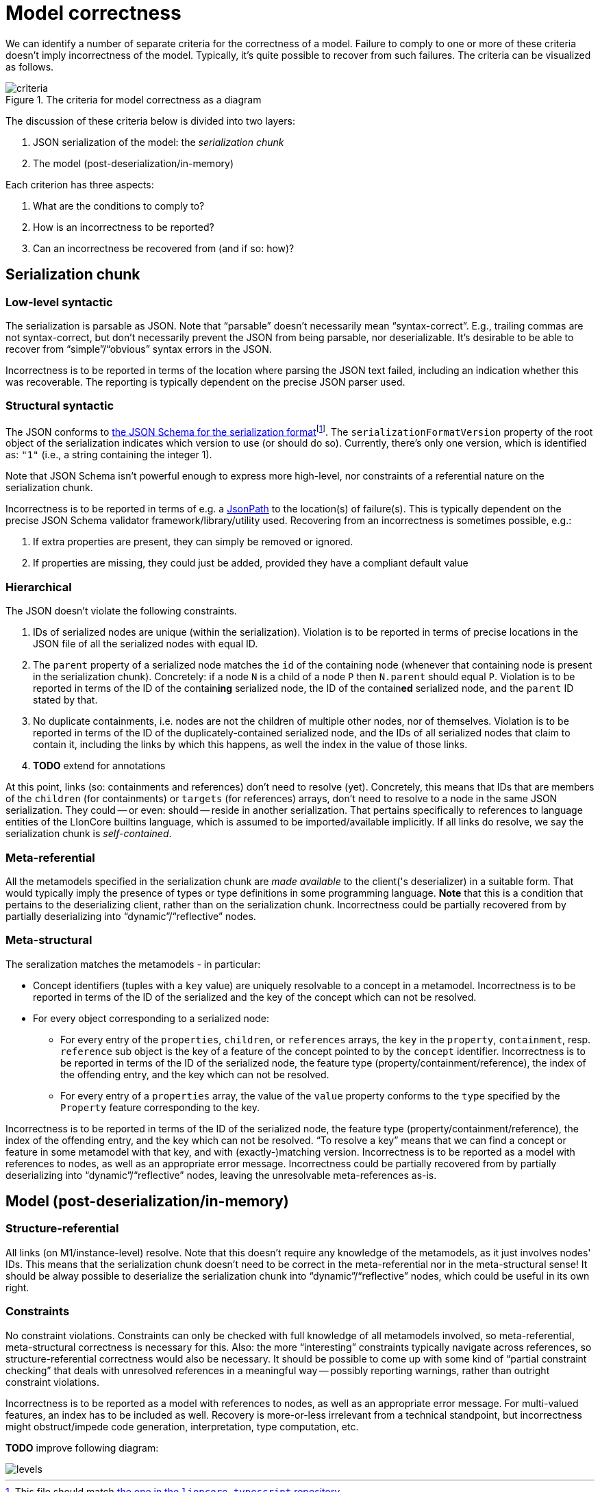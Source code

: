 = Model correctness

We can identify a number of separate criteria for the correctness of a model.
Failure to comply to one or more of these criteria doesn't imply incorrectness of the model.
Typically, it's quite possible to recover from such failures.
The criteria can be visualized as follows.

.The criteria for model correctness as a diagram
image::../resources/correctness-diagrams/criteria.svg[align="center"]

The discussion of these criteria below is divided into two layers:

. JSON serialization of the model: the _serialization chunk_
. The model (post-deserialization/in-memory)

Each criterion has three aspects:

. What are the conditions to comply to?
. How is an incorrectness to be reported?
. Can an incorrectness be recovered from (and if so: how)?


== Serialization chunk

=== Low-level syntactic

The serialization is parsable as JSON.
Note that “parsable” doesn't necessarily mean “syntax-correct”.
E.g., trailing commas are not syntax-correct, but don't necessarily prevent the JSON from being parsable, nor deserializable.
It's desirable to be able to recover from "`simple`"/"`obvious`" syntax errors in the JSON.

Incorrectness is to be reported in terms of the location where parsing the JSON text failed, including an indication whether this was recoverable.
The reporting is typically dependent on the precise JSON parser used.

=== Structural syntactic

The JSON conforms to link:../schemas/serialization.schema.json[the JSON Schema for the serialization format]footnote:[This file should match link:https://github.com/LIonWeb-org/lioncore-typescript/blob/main/schemas/generic-serialization.schema.json[the one in the `lioncore-typescript` repository].].
The `serializationFormatVersion` property of the root object of the serialization indicates which version to use (or should do so).
Currently, there's only one version, which is identified as: `"1"` (i.e., a string containing the integer 1).

Note that JSON Schema isn't powerful enough to express more high-level, nor constraints of a referential nature on the serialization chunk.

Incorrectness is to be reported in terms of e.g. a https://github.com/json-path/JsonPath[JsonPath] to the location(s) of failure(s).
This is typically dependent on the precise JSON Schema validator framework/library/utility used.
Recovering from an incorrectness is sometimes possible, e.g.:

. If extra properties are present, they can simply be removed or ignored.
. If properties are missing, they could just be added, provided they have a compliant default value

=== Hierarchical

The JSON doesn't violate the following constraints.

. IDs of serialized nodes are unique (within the serialization).
Violation is to be reported in terms of precise locations in the JSON file of all the serialized nodes with equal ID.
. The `parent` property of a serialized node matches the `id` of the containing node (whenever that containing node is present in the serialization chunk).
Concretely: if a node `N` is a child of a node `P` then `N.parent` should equal `P`.
Violation is to be reported in terms of the ID of the contain**ing** serialized node, the ID of the contain**ed** serialized node, and the `parent` ID stated by that.
. No duplicate containments, i.e. nodes are not the children of multiple other nodes, nor of themselves.
Violation is to be reported in terms of the ID of the duplicately-contained serialized node, and the IDs of all serialized nodes that claim to contain it, including the links by which this happens, as well the index in the value of those links.
. **TODO**  extend for annotations

At this point, links (so: containments and references) don't need to resolve (yet).
Concretely, this means that IDs that are members of the `children` (for containments) or `targets` (for references) arrays, don't need to resolve to a node in the same JSON serialization.
They could -- or even: should -- reside in another serialization.
That pertains specifically to references to language entities of the LIonCore builtins language, which is assumed to be imported/available implicitly.
If all links do resolve, we say the serialization chunk is _self-contained_.

=== Meta-referential

All the metamodels specified in the serialization chunk are _made available_ to the client('s deserializer) in a suitable form.
That would typically imply the presence of types or type definitions in some programming language.
**Note** that this is a condition that pertains to the deserializing client, rather than on the serialization chunk.
Incorrectness could be partially recovered from by partially deserializing into "`dynamic`"/"`reflective`" nodes.

=== Meta-structural

The seralization matches the metamodels - in particular:

* Concept identifiers (tuples with a `key` value) are uniquely resolvable to a concept in a metamodel.
Incorrectness is to be reported in terms of the ID of the serialized and the key of the concept which can not be resolved.
* For every object corresponding to a serialized node:
** For every entry of the `properties`, `children`, or `references` arrays, the `key` in the `property`, `containment`, resp. `reference` sub object is the key of a feature of the concept pointed to by the `concept` identifier.
Incorrectness is to be reported in terms of the ID of the serialized node, the feature type (property/containment/reference), the index of the offending entry, and the key which can not be resolved.
** For every entry of a `properties` array, the value of the `value` property conforms to the `type` specified by the `Property` feature corresponding to the key.

Incorrectness is to be reported in terms of the ID of the serialized node, the feature type (property/containment/reference), the index of the offending entry, and the key which can not be resolved.
"`To resolve a key`" means that we can find a concept or feature in some metamodel with that key, and with (exactly-)matching version.
Incorrectness is to be reported as a model with references to nodes, as well as an appropriate error message.
Incorrectness could be partially recovered from by partially deserializing into "`dynamic`"/"`reflective`" nodes, leaving the unresolvable meta-references as-is.


== Model (post-deserialization/in-memory)

=== Structure-referential

All links (on M1/instance-level) resolve.
Note that this doesn't require any knowledge of the metamodels, as it just involves nodes' IDs.
This means that the serialization chunk doesn't need to be correct in the meta-referential nor in the meta-structural sense!
It should be alway possible to deserialize the serialization chunk into "`dynamic`"/"`reflective`" nodes, which could be useful in its own right.

// TODO  describe when and how links should be resolved, etc.

=== Constraints

No constraint violations.
Constraints can only be checked with full knowledge of all metamodels involved, so meta-referential, meta-structural correctness is necessary for this.
Also: the more "`interesting`" constraints typically navigate across references, so structure-referential correctness would also be necessary.
It should be possible to come up with some kind of "`partial constraint checking`" that deals with unresolved references in a meaningful way -- possibly reporting warnings, rather than outright constraint violations.
// TODO  come up with a "partial evaluation"-style semantics for navigating over an unresolved link, and e.g. type computation

Incorrectness is to be reported as a model with references to nodes, as well as an appropriate error message.
For multi-valued features, an index has to be included as well.
Recovery is more-or-less irrelevant from a technical standpoint, but incorrectness might obstruct/impede code generation, interpretation, type computation, etc.


// TODO  example of how to report violations of all stated kinds


**TODO**  improve following diagram:

image::../resources/correctness-diagrams/levels.svg[align="center"]

